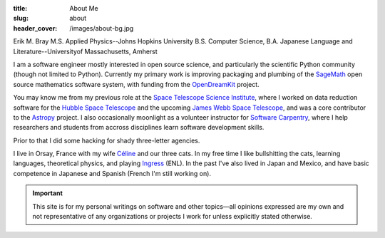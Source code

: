 :title: About Me
:slug: about
:header_cover: /images/about-bg.jpg

Erik M. Bray
M.S. Applied Physics--Johns Hopkins University
B.S. Computer Science, B.A. Japanese Language and Literature--Universityof Massachusetts, Amherst

I am a software engineer mostly interested in open source science, and
particularly the scientific Python community (though not limited to Python).
Currently my primary work is improving packaging and plumbing of the
`SageMath`_ open source mathematics software system, with funding from the
`OpenDreamKit`_ project.

You may know me from my previous role at the `Space Telescope Science
Institute`_, where I worked on data reduction software for the `Hubble Space
Telescope`_ and the upcoming `James Webb Space Telescope`_, and was a core
contributor to the `Astropy`_ project.  I also occasionally moonlight as a
volunteer instructor for `Software Carpentry`_, where I help researchers and
students from accross disciplines learn software development skills.

Prior to that I did some hacking for shady three-letter agencies.

I live in Orsay, France with my wife `Céline`_ and our three cats.  In my
free time I like bullshitting the cats, learning languages, theoretical
physics, and playing `Ingress`_ (ENL). In the past I've also lived in Japan
and Mexico, and have basic competence in Japanese and Spanish (French I'm
still working on).

.. important::

    This site is for my personal writings on software and other topics—all
    opinions expressed are my own and not representative of any organizations
    or projects I work for unless explicitly stated otherwise.

.. _SageMath: http://www.sagemath.org/
.. _OpenDreamKit: http://opendreamkit.org/
.. _Space Telescope Science Institute: http://www.stsci.edu
.. _Hubble Space Telescope: http://hubblesite.org/
.. _James Webb Space Telescope: http://webbtelescope.org/webb_telescope/
.. _Astropy: http://www.astropy.org/
.. _Software Carpentry: http://software-carpentry.org/
.. _Ingress: https://www.ingress.com/
.. _Céline: http://celineloup.com
